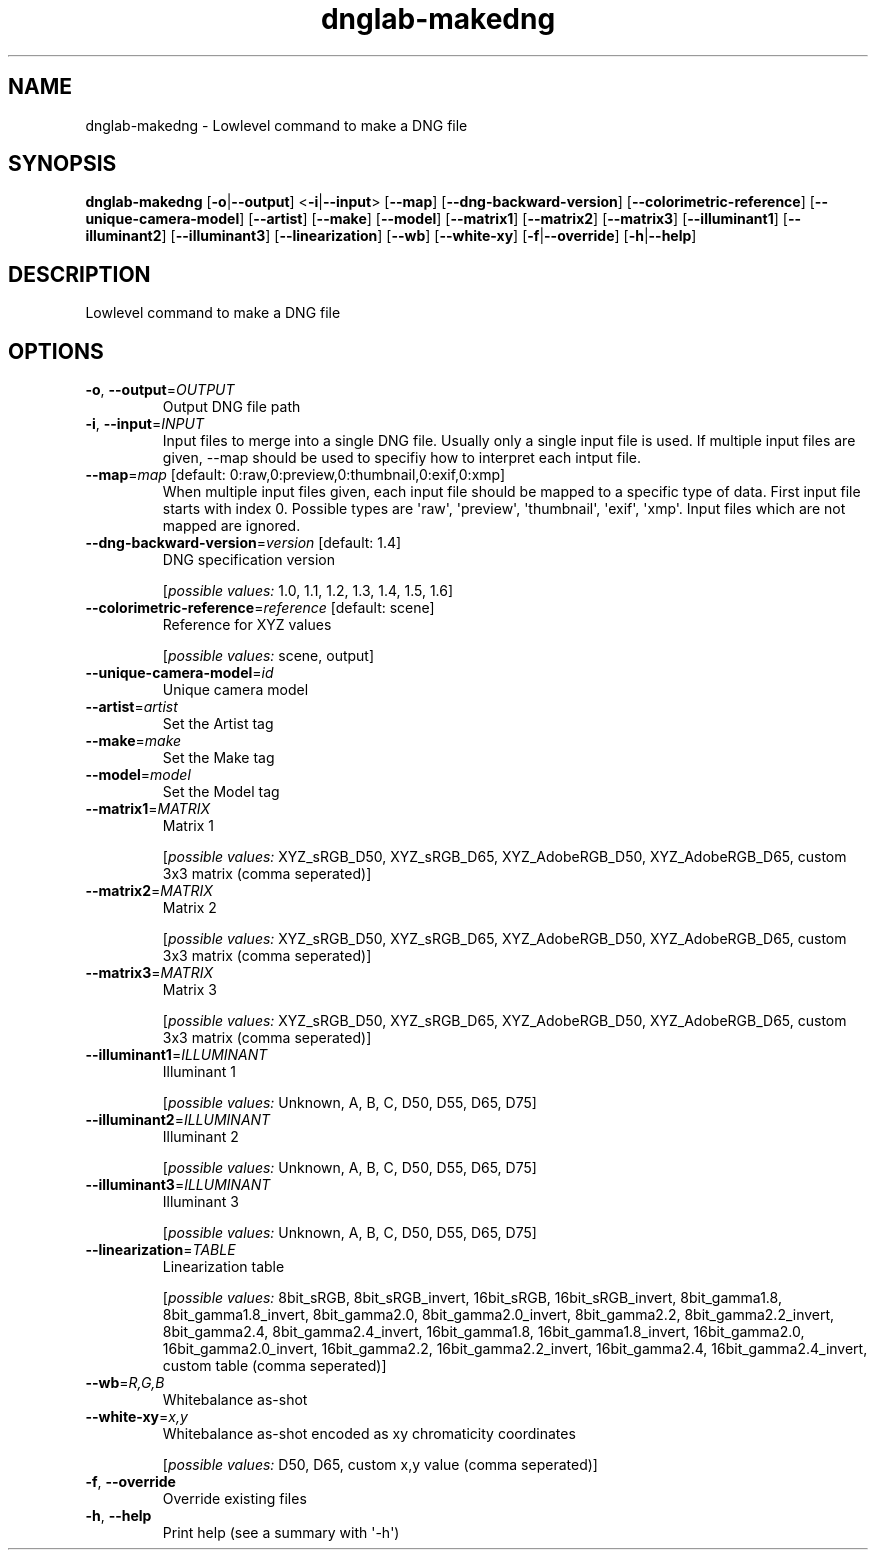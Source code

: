.ie \n(.g .ds Aq \(aq
.el .ds Aq '
.TH dnglab-makedng 1  "dnglab-makedng " 
.SH NAME
dnglab\-makedng \- Lowlevel command to make a DNG file
.SH SYNOPSIS
\fBdnglab\-makedng\fR [\fB\-o\fR|\fB\-\-output\fR] <\fB\-i\fR|\fB\-\-input\fR> [\fB\-\-map\fR] [\fB\-\-dng\-backward\-version\fR] [\fB\-\-colorimetric\-reference\fR] [\fB\-\-unique\-camera\-model\fR] [\fB\-\-artist\fR] [\fB\-\-make\fR] [\fB\-\-model\fR] [\fB\-\-matrix1\fR] [\fB\-\-matrix2\fR] [\fB\-\-matrix3\fR] [\fB\-\-illuminant1\fR] [\fB\-\-illuminant2\fR] [\fB\-\-illuminant3\fR] [\fB\-\-linearization\fR] [\fB\-\-wb\fR] [\fB\-\-white\-xy\fR] [\fB\-f\fR|\fB\-\-override\fR] [\fB\-h\fR|\fB\-\-help\fR] 
.SH DESCRIPTION
Lowlevel command to make a DNG file
.SH OPTIONS
.TP
\fB\-o\fR, \fB\-\-output\fR=\fIOUTPUT\fR
Output DNG file path
.TP
\fB\-i\fR, \fB\-\-input\fR=\fIINPUT\fR
Input files to merge into a single DNG file. Usually only a single input file is used.
If multiple input files are given, \-\-map should be used to specifiy how to interpret each intput file.
.TP
\fB\-\-map\fR=\fImap\fR [default: 0:raw,0:preview,0:thumbnail,0:exif,0:xmp]
When multiple input files given, each input file should be mapped to a specific type of data.
First input file starts with index 0. Possible types are \*(Aqraw\*(Aq, \*(Aqpreview\*(Aq, \*(Aqthumbnail\*(Aq, \*(Aqexif\*(Aq, \*(Aqxmp\*(Aq.
Input files which are not mapped are ignored.
.TP
\fB\-\-dng\-backward\-version\fR=\fIversion\fR [default: 1.4]
DNG specification version
.br

.br
[\fIpossible values: \fR1.0, 1.1, 1.2, 1.3, 1.4, 1.5, 1.6]
.TP
\fB\-\-colorimetric\-reference\fR=\fIreference\fR [default: scene]
Reference for XYZ values
.br

.br
[\fIpossible values: \fRscene, output]
.TP
\fB\-\-unique\-camera\-model\fR=\fIid\fR
Unique camera model
.TP
\fB\-\-artist\fR=\fIartist\fR
Set the Artist tag
.TP
\fB\-\-make\fR=\fImake\fR
Set the Make tag
.TP
\fB\-\-model\fR=\fImodel\fR
Set the Model tag
.TP
\fB\-\-matrix1\fR=\fIMATRIX\fR
Matrix 1
.br

.br
[\fIpossible values: \fRXYZ_sRGB_D50, XYZ_sRGB_D65, XYZ_AdobeRGB_D50, XYZ_AdobeRGB_D65, custom 3x3 matrix (comma seperated)]
.TP
\fB\-\-matrix2\fR=\fIMATRIX\fR
Matrix 2
.br

.br
[\fIpossible values: \fRXYZ_sRGB_D50, XYZ_sRGB_D65, XYZ_AdobeRGB_D50, XYZ_AdobeRGB_D65, custom 3x3 matrix (comma seperated)]
.TP
\fB\-\-matrix3\fR=\fIMATRIX\fR
Matrix 3
.br

.br
[\fIpossible values: \fRXYZ_sRGB_D50, XYZ_sRGB_D65, XYZ_AdobeRGB_D50, XYZ_AdobeRGB_D65, custom 3x3 matrix (comma seperated)]
.TP
\fB\-\-illuminant1\fR=\fIILLUMINANT\fR
Illuminant 1
.br

.br
[\fIpossible values: \fRUnknown, A, B, C, D50, D55, D65, D75]
.TP
\fB\-\-illuminant2\fR=\fIILLUMINANT\fR
Illuminant 2
.br

.br
[\fIpossible values: \fRUnknown, A, B, C, D50, D55, D65, D75]
.TP
\fB\-\-illuminant3\fR=\fIILLUMINANT\fR
Illuminant 3
.br

.br
[\fIpossible values: \fRUnknown, A, B, C, D50, D55, D65, D75]
.TP
\fB\-\-linearization\fR=\fITABLE\fR
Linearization table
.br

.br
[\fIpossible values: \fR8bit_sRGB, 8bit_sRGB_invert, 16bit_sRGB, 16bit_sRGB_invert, 8bit_gamma1.8, 8bit_gamma1.8_invert, 8bit_gamma2.0, 8bit_gamma2.0_invert, 8bit_gamma2.2, 8bit_gamma2.2_invert, 8bit_gamma2.4, 8bit_gamma2.4_invert, 16bit_gamma1.8, 16bit_gamma1.8_invert, 16bit_gamma2.0, 16bit_gamma2.0_invert, 16bit_gamma2.2, 16bit_gamma2.2_invert, 16bit_gamma2.4, 16bit_gamma2.4_invert, custom table (comma seperated)]
.TP
\fB\-\-wb\fR=\fIR,G,B\fR
Whitebalance as\-shot
.TP
\fB\-\-white\-xy\fR=\fIx,y\fR
Whitebalance as\-shot encoded as xy chromaticity coordinates
.br

.br
[\fIpossible values: \fRD50, D65, custom x,y value (comma seperated)]
.TP
\fB\-f\fR, \fB\-\-override\fR
Override existing files
.TP
\fB\-h\fR, \fB\-\-help\fR
Print help (see a summary with \*(Aq\-h\*(Aq)
